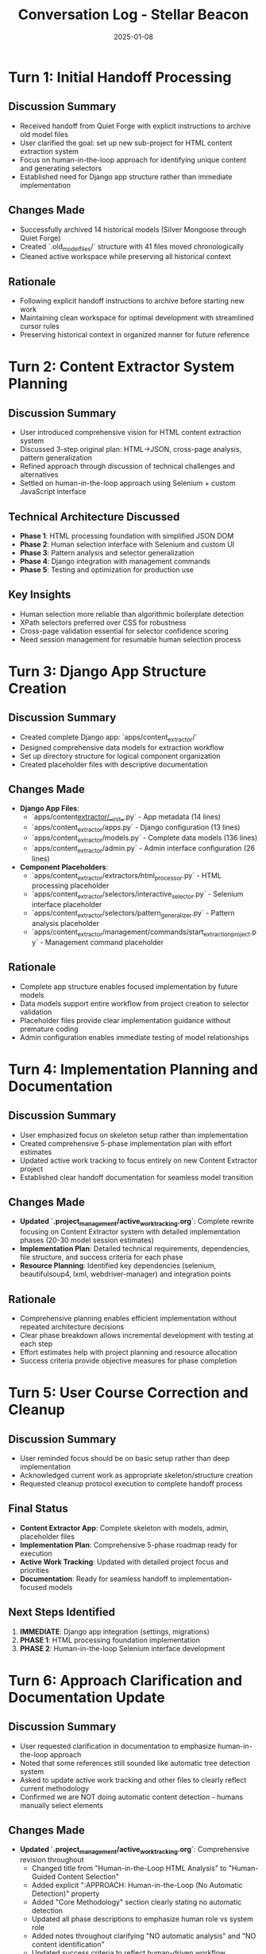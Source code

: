 #+TITLE: Conversation Log - Stellar Beacon
#+DATE: 2025-01-08
#+MODEL: Stellar Beacon
#+SESSION_START: [2025-01-08 morning]
#+FILETAGS: :conversation:log:stellar-beacon:

* Turn 1: Initial Handoff Processing
  :PROPERTIES:
  :TIMESTAMP: [Session Start]
  :END:

** Discussion Summary
   - Received handoff from Quiet Forge with explicit instructions to archive old model files
   - User clarified the goal: set up new sub-project for HTML content extraction system
   - Focus on human-in-the-loop approach for identifying unique content and generating selectors
   - Established need for Django app structure rather than immediate implementation

** Changes Made 
   - Successfully archived 14 historical models (Silver Mongoose through Quiet Forge)
   - Created `.old_model_files/` structure with 41 files moved chronologically
   - Cleaned active workspace while preserving all historical context

** Rationale
   - Following explicit handoff instructions to archive before starting new work
   - Maintaining clean workspace for optimal development with streamlined cursor rules
   - Preserving historical context in organized manner for future reference

* Turn 2: Content Extractor System Planning
  :PROPERTIES:
  :TIMESTAMP: [Mid-session]
  :END:

** Discussion Summary
   - User introduced comprehensive vision for HTML content extraction system
   - Discussed 3-step original plan: HTML→JSON, cross-page analysis, pattern generalization
   - Refined approach through discussion of technical challenges and alternatives
   - Settled on human-in-the-loop approach using Selenium + custom JavaScript interface

** Technical Architecture Discussed
   - **Phase 1**: HTML processing foundation with simplified JSON DOM
   - **Phase 2**: Human selection interface with Selenium and custom UI
   - **Phase 3**: Pattern analysis and selector generalization
   - **Phase 4**: Django integration with management commands
   - **Phase 5**: Testing and optimization for production use

** Key Insights
   - Human selection more reliable than algorithmic boilerplate detection
   - XPath selectors preferred over CSS for robustness
   - Cross-page validation essential for selector confidence scoring
   - Need session management for resumable human selection process

* Turn 3: Django App Structure Creation
  :PROPERTIES:
  :TIMESTAMP: [Implementation phase]
  :END:

** Discussion Summary
   - Created complete Django app: `apps/content_extractor/`
   - Designed comprehensive data models for extraction workflow
   - Set up directory structure for logical component organization
   - Created placeholder files with descriptive documentation

** Changes Made
   - **Django App Files**:
     - `apps/content_extractor/__init__.py` - App metadata (14 lines)
     - `apps/content_extractor/apps.py` - Django configuration (13 lines)
     - `apps/content_extractor/models.py` - Complete data models (136 lines)
     - `apps/content_extractor/admin.py` - Admin interface configuration (26 lines)

   - **Component Placeholders**:
     - `apps/content_extractor/extractors/html_processor.py` - HTML processing placeholder
     - `apps/content_extractor/selectors/interactive_selector.py` - Selenium interface placeholder
     - `apps/content_extractor/selectors/pattern_generalizer.py` - Pattern analysis placeholder
     - `apps/content_extractor/management/commands/start_extraction_project.py` - Management command placeholder

** Rationale
   - Complete app structure enables focused implementation by future models
   - Data models support entire workflow from project creation to selector validation
   - Placeholder files provide clear implementation guidance without premature coding
   - Admin configuration enables immediate testing of model relationships

* Turn 4: Implementation Planning and Documentation
  :PROPERTIES:
  :TIMESTAMP: [Documentation phase]
  :END:

** Discussion Summary
   - User emphasized focus on skeleton setup rather than implementation
   - Created comprehensive 5-phase implementation plan with effort estimates
   - Updated active work tracking to focus entirely on new Content Extractor project
   - Established clear handoff documentation for seamless model transition

** Changes Made
   - **Updated `.project_management/active_work_tracking.org`**: Complete rewrite focusing on Content Extractor system with detailed implementation phases (20-30 model session estimates)
   - **Implementation Plan**: Detailed technical requirements, dependencies, file structure, and success criteria for each phase
   - **Resource Planning**: Identified key dependencies (selenium, beautifulsoup4, lxml, webdriver-manager) and integration points

** Rationale
   - Comprehensive planning enables efficient implementation without repeated architecture decisions
   - Clear phase breakdown allows incremental development with testing at each step
   - Effort estimates help with project planning and resource allocation
   - Success criteria provide objective measures for phase completion

* Turn 5: User Course Correction and Cleanup
  :PROPERTIES:
  :TIMESTAMP: [Final phase]
  :END:

** Discussion Summary
   - User reminded focus should be on basic setup rather than deep implementation
   - Acknowledged current work as appropriate skeleton/structure creation
   - Requested cleanup protocol execution to complete handoff process

** Final Status
   - **Content Extractor App**: Complete skeleton with models, admin, placeholder files
   - **Implementation Plan**: Comprehensive 5-phase roadmap ready for execution
   - **Active Work Tracking**: Updated with detailed project focus and priorities
   - **Documentation**: Ready for seamless handoff to implementation-focused models

** Next Steps Identified
   1. **IMMEDIATE**: Django app integration (settings, migrations)
   2. **PHASE 1**: HTML processing foundation implementation
   3. **PHASE 2**: Human-in-the-loop Selenium interface development

* Turn 6: Approach Clarification and Documentation Update
  :PROPERTIES:
  :TIMESTAMP: [Session continuation]
  :END:

** Discussion Summary
   - User requested clarification in documentation to emphasize human-in-the-loop approach
   - Noted that some references still sounded like automatic tree detection system
   - Asked to update active work tracking and other files to clearly reflect current methodology
   - Confirmed we are NOT doing automatic content detection - humans manually select elements

** Changes Made
   - **Updated `.project_management/active_work_tracking.org`**: Comprehensive revision throughout
     - Changed title from "Human-in-the-Loop HTML Analysis" to "Human-Guided Content Selection"  
     - Added explicit ":APPROACH: Human-in-the-Loop (No Automatic Detection)" property
     - Added "Core Methodology" section clearly stating no automatic detection
     - Updated all phase descriptions to emphasize human role vs system role
     - Added notes throughout clarifying "NO automatic analysis" and "NO content identification"
     - Updated success criteria to reflect human-driven workflow

** Rationale
   - Essential to be crystal clear about methodology to avoid confusion for future models
   - Previous language could be misinterpreted as having automatic components
   - Human-in-the-loop is fundamentally different approach requiring different implementation
   - Clear role separation (human selects, system learns) guides proper implementation

** Key Clarifications Made
   - **Human Role**: Manually select content elements through interactive interface
   - **System Role**: Provide selection tools, capture selections, generate selectors from human input
   - **No Automatic Detection**: System does not attempt to identify content regions algorithmically
   - **Pattern Learning**: System learns patterns from consistent human selections, not content analysis

** Cross-References
  - Updated documentation: `.project_management/active_work_tracking.org`
  - Session context: This conversation log entry

* Cross-References
  - Cleanup Report: `.project_management/cleanup_reports/stellar_beacon_cleanup.org`
  - Next Steps: `.project_management/next_steps/stellar_beacon_next_steps.org`
  - Active Work Tracking: `.project_management/active_work_tracking.org`
  - Content Extractor Models: `apps/content_extractor/models.py`

* Session Outcome
  **SKELETON SETUP COMPLETE**: Created comprehensive foundation for Content Extractor system with clear implementation roadmap for future models. System designed for human-guided HTML content selection and robust selector generation across similar pages.

  **APPROACH CLARIFIED**: Documentation now explicitly emphasizes human-in-the-loop methodology with no automatic content detection components.

  **Status**: Ready for Phase 1 implementation with Django integration and HTML processing foundation.

* Git Commit Record
  **Commit Hash**: c31edbd
  **Branch**: ai-work  
  **Files**: 46 files changed, 637 insertions(+), 6155 deletions(-)
  **Status**: ✅ Successfully pushed to remote branch 